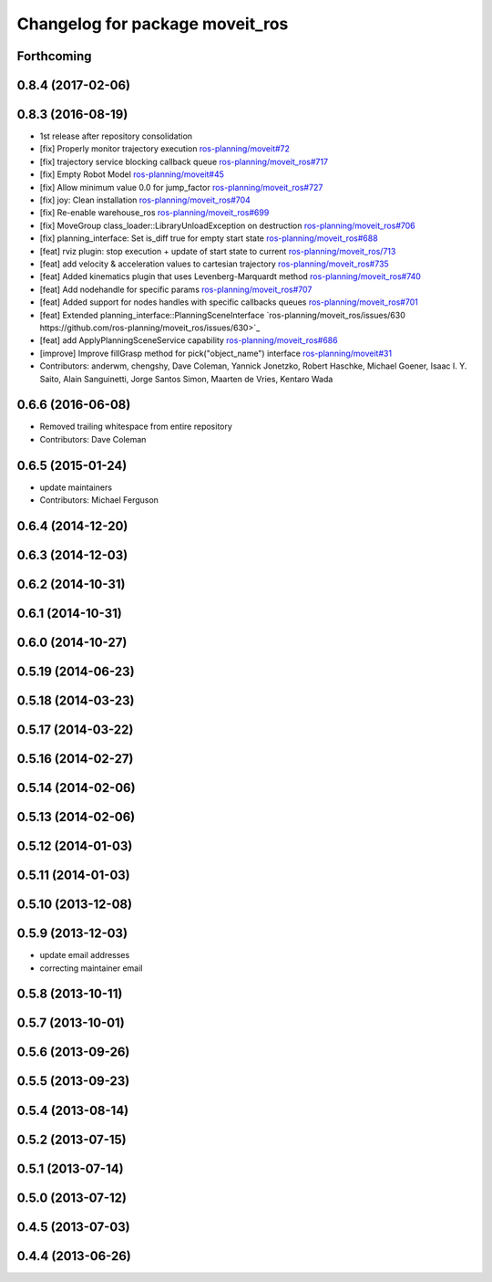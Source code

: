 ^^^^^^^^^^^^^^^^^^^^^^^^^^^^^^^^
Changelog for package moveit_ros
^^^^^^^^^^^^^^^^^^^^^^^^^^^^^^^^

Forthcoming
-----------

0.8.4 (2017-02-06)
------------------

0.8.3 (2016-08-19)
------------------
* 1st release after repository consolidation
* [fix] Properly monitor trajectory execution `ros-planning/moveit#72 <https://github.com/ros-planning/moveit/pull/72>`_
* [fix] trajectory service blocking callback queue `ros-planning/moveit_ros#717 <https://github.com/ros-planning/moveit_ros/pull/717>`_
* [fix] Empty Robot Model `ros-planning/moveit#45 <https://github.com/ros-planning/moveit/pull/45>`_
* [fix] Allow minimum value 0.0 for jump_factor `ros-planning/moveit_ros#727 <https://github.com/ros-planning/moveit_ros/pull/727>`_
* [fix] joy: Clean installation `ros-planning/moveit_ros#704 <https://github.com/ros-planning/moveit_ros/pull/704>`_
* [fix] Re-enable warehouse_ros `ros-planning/moveit_ros#699 <https://github.com/ros-planning/moveit_ros/pull/699>`_
* [fix] MoveGroup class_loader::LibraryUnloadException on destruction `ros-planning/moveit_ros#706 <https://github.com/ros-planning/moveit_ros/pull/706>`_
* [fix] planning_interface: Set is_diff true for empty start state `ros-planning/moveit_ros#688 <https://github.com/ros-planning/moveit_ros/pull/688>`_
* [feat] rviz plugin: stop execution + update of start state to current `ros-planning/moveit_ros/713 <https://github.com/ros-planning/moveit_ros/pull/713>`_
* [feat] add velocity & acceleration values to cartesian trajectory `ros-planning/moveit_ros#735 <https://github.com/ros-planning/moveit_ros/pull/735>`_
* [feat] Added kinematics plugin that uses Levenberg-Marquardt method `ros-planning/moveit_ros#740 <https://github.com/ros-planning/moveit_ros/pull/740>`_
* [feat] Add nodehandle for specific params `ros-planning/moveit_ros#707 <https://github.com/ros-planning/moveit_ros/pull/707>`_
* [feat] Added support for nodes handles with specific callbacks queues `ros-planning/moveit_ros#701 <https://github.com/ros-planning/moveit_ros#701>`_
* [feat] Extended planning_interface::PlanningSceneInterface `ros-planning/moveit_ros/issues/630 https://github.com/ros-planning/moveit_ros/issues/630>`_
* [feat] add ApplyPlanningSceneService capability `ros-planning/moveit_ros#686 <https://github.com/ros-planning/moveit_ros/pull/686>`_
* [improve] Improve fillGrasp method for pick("object_name") interface `ros-planning/moveit#31 <https://github.com/ros-planning/moveit/pull/31>`_
* Contributors: anderwm, chengshy, Dave Coleman, Yannick Jonetzko, Robert Haschke, Michael Goener, Isaac I. Y. Saito, Alain Sanguinetti, Jorge Santos Simon, Maarten de Vries, Kentaro Wada

0.6.6 (2016-06-08)
------------------
* Removed trailing whitespace from entire repository
* Contributors: Dave Coleman

0.6.5 (2015-01-24)
------------------
* update maintainers
* Contributors: Michael Ferguson

0.6.4 (2014-12-20)
------------------

0.6.3 (2014-12-03)
------------------

0.6.2 (2014-10-31)
------------------

0.6.1 (2014-10-31)
------------------

0.6.0 (2014-10-27)
------------------

0.5.19 (2014-06-23)
-------------------

0.5.18 (2014-03-23)
-------------------

0.5.17 (2014-03-22)
-------------------

0.5.16 (2014-02-27)
-------------------

0.5.14 (2014-02-06)
-------------------

0.5.13 (2014-02-06)
-------------------

0.5.12 (2014-01-03)
-------------------

0.5.11 (2014-01-03)
-------------------

0.5.10 (2013-12-08)
-------------------

0.5.9 (2013-12-03)
------------------
* update email addresses
* correcting maintainer email

0.5.8 (2013-10-11)
------------------

0.5.7 (2013-10-01)
------------------

0.5.6 (2013-09-26)
------------------

0.5.5 (2013-09-23)
------------------

0.5.4 (2013-08-14)
------------------

0.5.2 (2013-07-15)
------------------

0.5.1 (2013-07-14)
------------------

0.5.0 (2013-07-12)
------------------

0.4.5 (2013-07-03)
------------------

0.4.4 (2013-06-26)
------------------
